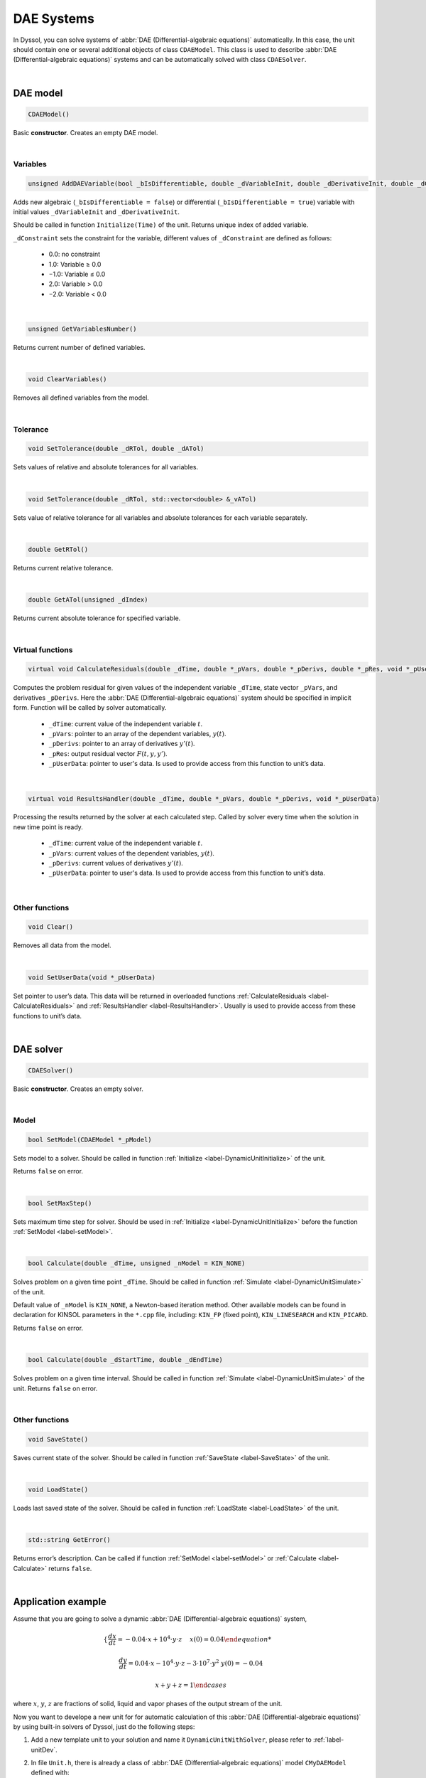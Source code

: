 .. _sec.development.api.solver_dae:

DAE Systems
===========

In Dyssol, you can solve systems of :abbr:`DAE (Differential-algebraic equations)` automatically. In this case, the unit should contain one or several additional objects of class ``CDAEModel``. This class is used to describe :abbr:`DAE (Differential-algebraic equations)` systems and can be automatically solved with class ``CDAESolver``. 

|

DAE model
---------

.. code-block:: cpp

	CDAEModel()

Basic **constructor**. Creates an empty DAE model.

|

Variables
"""""""""

.. _label-AddDAEVariable:

.. code-block:: cpp

	unsigned AddDAEVariable(bool _bIsDifferentiable, double _dVariableInit, double _dDerivativeInit, double _dConstraint)
	
Adds new algebraic (``_bIsDifferentiable = false``) or differential (``_bIsDifferentiable = true``) variable with initial values ``_dVariableInit`` and ``_dDerivativeInit``. 

Should be called in function ``Initialize(Time)`` of the unit. Returns unique index of added variable. 

``_dConstraint`` sets the constraint for the variable, different values of ``_dConstraint`` are defined as follows:

	-	0.0: no constraint
	
	-	1.0: Variable ≥ 0.0
	
	-	−1.0: Variable ≤ 0.0
	
	-	2.0: Variable > 0.0
	
	-	−2.0: Variable < 0.0

|

.. code-block:: cpp

	unsigned GetVariablesNumber()
	
Returns current number of defined variables. 

|

.. code-block:: cpp

	void ClearVariables()

Removes all defined variables from the model.

|

Tolerance
"""""""""

.. _label-setTol:

.. code-block:: cpp

	void SetTolerance(double _dRTol, double _dATol)

Sets values of relative and absolute tolerances for all variables. 

|

.. code-block:: cpp

	void SetTolerance(double _dRTol, std::vector<double> &_vATol)

Sets value of relative tolerance for all variables and absolute tolerances for each variable separately.

|

.. code-block:: cpp

	double GetRTol()

Returns current relative tolerance. 

|

.. code-block:: cpp

	double GetATol(unsigned _dIndex)

Returns current absolute tolerance for specified variable. 

|

Virtual functions
"""""""""""""""""

.. _label-CalculateResiduals:

.. code-block:: cpp

	virtual void CalculateResiduals(double _dTime, double *_pVars, double *_pDerivs, double *_pRes, void *_pUserData)
	
Computes the problem residual for given values of the independent variable ``_dTime``, state vector ``_pVars``, and derivatives ``_pDerivs``. Here the :abbr:`DAE (Differential-algebraic equations)` system should be specified in implicit form. Function will be called by solver automatically.

	- ``_dTime``: current value of the independent variable :math:`t`.

	- ``_pVars``: pointer to an array of the dependent variables, :math:`y(t)`.

	- ``_pDerivs``: pointer to an array of derivatives :math:`y'(t)`.

	- ``_pRes``: output residual vector :math:`F(t, y, y')`.

	- ``_pUserData``: pointer to user's data. Is used to provide access from this function to unit’s data.

|

.. _label-ResultsHandler:

.. code-block:: cpp

	virtual void ResultsHandler(double _dTime, double *_pVars, double *_pDerivs, void *_pUserData)
	
Processing the results returned by the solver at each calculated step. Called by solver every time when the solution in new time point is ready.

	- ``_dTime``: current value of the independent variable :math:`t`.

	- ``_pVars``: current values of the dependent variables, :math:`y(t)`.

	- ``_pDerivs``: current values of derivatives :math:`y'(t)`.

	- ``_pUserData``: pointer to user's data. Is used to provide access from this function to unit’s data.

|

Other functions
"""""""""""""""

.. code-block:: cpp

	void Clear()
	
Removes all data from the model. 

|

.. code-block:: cpp

	void SetUserData(void *_pUserData)

Set pointer to user’s data. This data will be returned in overloaded functions :ref:`CalculateResiduals <label-CalculateResiduals>` and :ref:`ResultsHandler <label-ResultsHandler>`. Usually is used to provide access from these functions to unit’s data.

|

.. _label-DAEsolver:

DAE solver
----------

.. code-block:: cpp

	CDAESolver()

Basic **constructor**. Creates an empty solver.

|

Model
"""""

.. _label-setModel:

.. code-block:: cpp

	bool SetModel(CDAEModel *_pModel)

Sets model to a solver. Should be called in function :ref:`Initialize <label-DynamicUnitInitialize>` of the unit. 

Returns ``false`` on error.

|

.. code-block:: cpp

	bool SetMaxStep()

Sets maximum time step for solver. Should be used in :ref:`Initialize <label-DynamicUnitInitialize>` before the function :ref:`SetModel <label-setModel>`.

|

.. _label-Calculate:

.. code-block:: cpp

	bool Calculate(double _dTime, unsigned _nModel = KIN_NONE)

Solves problem on a given time point ``_dTime``. Should be called in function :ref:`Simulate <label-DynamicUnitSimulate>` of the unit. 

Default value of ``_nModel`` is ``KIN_NONE``, a Newton-based iteration method. Other available models can be found in declaration for KINSOL parameters in the ``*.cpp`` file, including: ``KIN_FP`` (fixed point), ``KIN_LINESEARCH`` and ``KIN_PICARD``.


Returns ``false`` on error.

|

.. code-block:: cpp

	bool Calculate(double _dStartTime, double _dEndTime)

Solves problem on a given time interval. Should be called in function :ref:`Simulate <label-DynamicUnitSimulate>` of the unit. Returns ``false`` on error.

|

Other functions
"""""""""""""""

.. code-block:: cpp

	void SaveState()

Saves current state of the solver. Should be called in function :ref:`SaveState <label-SaveState>` of the unit.

|

.. code-block:: cpp

	void LoadState()

Loads last saved state of the solver. Should be called in function :ref:`LoadState <label-LoadState>` of the unit.

|

.. code-block:: cpp

	std::string GetError()

Returns error’s description. Can be called if function :ref:`SetModel <label-setModel>` or :ref:`Calculate <label-Calculate>` returns ``false``.

|

Application example
-------------------

Assume that you are going to solve a dynamic :abbr:`DAE (Differential-algebraic equations)` system,

.. math::

	\begin{cases}
		\dfrac{dx}{dt} = -0.04 \cdot x + 10^4 \cdot y \cdot z &x(0) = 0.04 
		
		\dfrac{dy}{dt} = 0.04\cdot x - 10^4 \cdot y \cdot z - 3 \cdot 10^7 \cdot y^2 &y(0) = -0.04
		
		x + y + z = 1
	\end{cases}

where :math:`x`, :math:`y`, :math:`z` are fractions of solid, liquid and vapor phases of the output stream of the unit.

Now you want to develope a new unit for for automatic calculation of this :abbr:`DAE (Differential-algebraic equations)` by using built-in solvers of Dyssol, just do the following steps:

1.	Add a new template unit to your solution and name it ``DynamicUnitWithSolver``, please refer to :ref:`label-unitDev`. 

2.	In file ``Unit.h``, there is already a class of :abbr:`DAE (Differential-algebraic equations)` model ``CMyDAEModel`` defined with:

	- two functions, which must be overridden (:ref:`CalculateResiduals <label-CalculateResiduals>` and :ref:`ResultsHandler <label-ResultsHandler>`) and
	
	- a class of unit ``CUnit`` with two additional variables (for :abbr:`DAE (Differential-algebraic equations)` model ``CMyDAEModel m_Model``, for :abbr:`DAE (Differential-algebraic equations)` solver ``CDAESolver m_Solver``). 

	Add three variables in class ``CMyDAEModel`` to store indices for :math:`x`, :math:`y` and :math:`z` variables, name them ``m_nS``, ``m_nL`` and ``m_nV`` respectively. 
	
	After adding description of class ``CMyDAEModel``, your code should look like this:
	
	.. code-block:: cpp
	
		class CMyDAEModel : public CDAEModel
		{		
		public:		
			unsigned m_nS; //solid fraction			
			unsigned m_nL; //liquid fraction			
			unsigned m_nV; //vapor fraction
			
		public:		
			void CalculateResiduals(double _dTime, double* _pVars, double* _pDers, double* _pRes, void* _pUserData);			
			void ResultsHandler(double _dTime, double* _pVars, double* _pDers, void *_pUserData);
		};

3.	Setup unit’s basic info (name, author’s name, unique ID, ports) as described in :ref:`label-unitDev`.Then provide model with pointer to your unit, in order to have an access to the unit from functions of the model. Now your unit’s constructor should look like this:

	.. code-block:: cpp
	
		CUnit::CUnit()
		{
			// Unit basic information
			m_sUnitName = "DummyUnit4";
			m_sAuthorName = "Author";
			m_sUniqueID = "344BCC0048AA4c3a9117F20A9F8AF9A8"; //an example ID

			// Add ports for in- and outlets
			AddPort("InPort", INPUT_PORT);
			AddPort("OutPort", OUTPUT_PORT);

			// Set this unit as user data of the model applied 
			m_Model.SetUserData(this);
		}

4.	Implement function ``Initialize`` of the unit: 

	Since function ``Initialize`` is called every time when simulation starts, all variables must be previously removed from the model by calling ``ClearVariables``. 

	.. code-block:: cpp

		m_Model.ClearVariables();
	
	Now you can add 3 variables with specified initial conditions to the model (using function :ref:`AddDAEVariable  <label-AddDAEVariable>`) according to the equation system. Use phase fractions of the input stream as initials. 

	Set tolerances to the model using function :ref:`SetTolerance <label-setTol>`. As tolerances for the model, global tolerances of the system can be used. 

	.. code-block:: cpp

		m_Model.SetTolerance( GetRelTolerance(), GetAbsTolerance() );

	Now, you can connect your model to the solver by calling function :ref:`SetModel <label-setModel>`. To receive errors from solver, connect it to the global errors handling procedure. 

	.. code-block:: cpp

		if( !m_Solver.SetModel(&m_Model) )
			RaiseError(m_Solver.GetError());
				
	Your code should look like this after following all steps above:

	.. code-block:: cpp

		void CUnit::Initialize(double _dTime)
		{
			// Get pointer to inlet stream
			CMaterialStream* pInpStream = GetPortStream("InPort");	
			
			// Clear previous state variables in model
			m_Model.ClearVariables();
			
			// Add state variables to model
			double dSFr = pInpStream->GetSinglePhaseProp(_dTime, FRACTION, SOA_SOLID);
			double dLFr = pInpStream->GetSinglePhaseProp(_dTime, FRACTION, SOA_LIQUID);
			double dVFr = pInpStream->GetSinglePhaseProp(_dTime, FRACTION, SOA_VAPOR);
			m_Model.m_nS = m_Model.AddDAEVariable(true, dSFr, 0.04, 1.0);
			m_Model.m_nL = m_Model.AddDAEVariable(true, dLFr, -0.04, 1.0);
			m_Model.m_nV = m_Model.AddDAEVariable(false, dVFr, 0, 1.0);
			
			// Set tolerance to model
			m_Model.SetTolerance( GetRelTolerance(), GetAbsTolerance() );
			
			// Set model to solver
			if( !m_Solver.SetModel(&m_Model) )
				RaiseError(m_Solver.GetError());
		}
			
5.	Connect solver to a system saving / loading procedure in functions ``SaveState()`` and ``LoadState()`` of the unit:

	.. code-block:: cpp

		void CUnit::SaveState()
		{
			m_Solver.SaveState();
		}

		void CUnit::LoadState()
		{
			m_Solver.LoadState();
		}

6.	In function ``Simulate`` of the unit, calculation procedure should be run by calling function ``Calculate`` of the solver. Additionally, solver can be connected to the system’s errors handling procedure to receive possible errors during the calculation. Unit’s ``Simulate`` function after that must look as follows:

	.. code-block:: cpp

		void CUnit::Simulate(double _dStartTime, double _dEndTime)
		{	
			// Get pointers to inlet and outlet streams
			CMaterialStream *pInputStream = GetPortStream("InPort");
			CMaterialStream *pOutputStream = GetPortStream("OutPort");

			pOutputStream->RemoveTimePointsAfter(_dStartTime, true);
			pOutputStream->CopyFromStream(pInputStream, _dStartTime); // Copy the inlet stream information to outlet stream
			
			// Run solver and check if errors take place
			if( !m_Solver.Calculate(_dStartTime, _dEndTime) )
				RaiseError( m_Solver.GetError() );
		}

7.	In function ``CalculateResiduals``, :abbr:`DAE (Differential-algebraic equations)` system in implicit form should be described. According to the given equation system
	
	.. math::

		\begin{cases}
			\dfrac{dx}{dt} = -0.04 \cdot x + 10^4 \cdot y \cdot z &x(0) = 0.04 
			
			\dfrac{dy}{dt} = 0.04\cdot x - 10^4 \cdot y \cdot z - 3 \cdot 10^7 \cdot y^2 &y(0) = -0.04
			
			x + y + z = 1
		\end{cases}

	and the definition of residual ``_pRes`` (difference between new and old values from last calculation), the equaitons are expressed below. Here the values are arranged in vector ``_pVars`` according to sequence :math:`[x, y, z]`, in ``_pDers`` according to :math:`[dx, dy]`.
		
	.. code-block:: cpp

		void CMyDAEModel::CalculateResiduals(double _dTime, double* _pVars, double* _pDers, double* _pRes, void* _pUserData)
		{
			_pRes[0] = _pDers[0] - (-0.04*_pVars[0] + 1.0e4*_pVars[1]*_pVars[2]);
			_pRes[1] = _pDers[1] - ( 0.04*_pVars[0] - 1.0e4*_pVars[1]*_pVars[2] - 3.0e7*_pVars[1]*_pVars[1] );
			_pRes[2] = _pVars[0] + _pVars[1] + _pVars[2] - 1;
		}

8.	Last step is handling of results from the solver (``CMyDAEModel::ResultsHandler``). Calculated fractions can be set here to the output stream of the unit. To access to the unit’s data, use the pointer ``_pUserData`` defined previously:

	.. code-block:: cpp

		void CMyDAEModel::ResultsHandler(double _dTime, double* _pVars, double* _pDerivs, void *_pUserData)
		{
			// Get pointers to streams
			CUnit *unit = static_cast<CUnit*>(_pUserData);
			CMaterialStream *pStream = static_cast<CMaterialStream*>(unit->GetPortStream("OutPort"));
			
			// Add time point to outlet stream
			pStream->AddTimePoint(_dTime);
			
			// Set calculated results to corresponding phases
			pStream->SetSinglePhaseProp(_dTime, FRACTION, SOA_SOLID, _pVars[0]);
			pStream->SetSinglePhaseProp(_dTime, FRACTION, SOA_LIQUID, _pVars[1]);
			pStream->SetSinglePhaseProp(_dTime, FRACTION, SOA_VAPOR, _pVars[2]);
		} 

|
